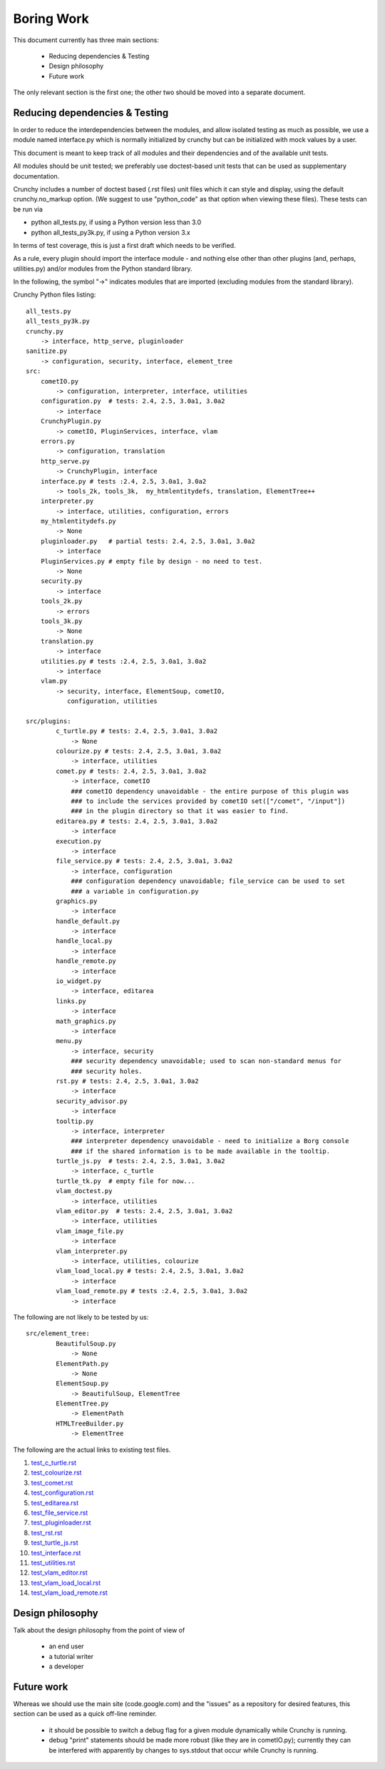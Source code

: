 Boring Work
===========

This document currently has three main sections:

 - Reducing dependencies & Testing
 - Design philosophy
 - Future work

The only relevant section is the first one; the other two should be moved into a
separate document.

Reducing dependencies & Testing
-------------------------------

In order to reduce the interdependencies between the modules, and allow isolated testing
as much as possible, we use a module named interface.py which is normally initialized by
crunchy but can be initialized with mock values by a user.

This document is meant to keep track of all modules and their dependencies and
of the available unit tests.

All modules should be unit tested; we preferably use doctest-based unit tests that can be
used as supplementary documentation.

Crunchy includes a number of doctest based (.rst files) unit files which it can style 
and display, using the default crunchy.no_markup option.  (We suggest to use "python_code"
as that option when viewing these files).  These tests can be run via

- python all_tests.py, if using a Python version less than 3.0
- python all_tests_py3k.py, if using a Python version 3.x

In terms of test coverage, this is just a first draft which needs to be verified.

As a rule, every plugin should import the interface module - and
nothing else other than other plugins (and, perhaps, utilities.py) and/or modules from the Python standard library. 

In the following, the symbol "->" indicates modules that are imported (excluding
modules from the standard library).

Crunchy Python files listing::

    all_tests.py
    all_tests_py3k.py
    crunchy.py
        -> interface, http_serve, pluginloader
    sanitize.py
        -> configuration, security, interface, element_tree
    src:
        cometIO.py
            -> configuration, interpreter, interface, utilities
        configuration.py  # tests: 2.4, 2.5, 3.0a1, 3.0a2
            -> interface
        CrunchyPlugin.py
            -> cometIO, PluginServices, interface, vlam
        errors.py
            -> configuration, translation
        http_serve.py
            -> CrunchyPlugin, interface
        interface.py # tests :2.4, 2.5, 3.0a1, 3.0a2
            -> tools_2k, tools_3k,  my_htmlentitydefs, translation, ElementTree++
        interpreter.py
            -> interface, utilities, configuration, errors
        my_htmlentitydefs.py
            -> None
        pluginloader.py   # partial tests: 2.4, 2.5, 3.0a1, 3.0a2
            -> interface
        PluginServices.py # empty file by design - no need to test.
            -> None
        security.py
            -> interface
        tools_2k.py
            -> errors
        tools_3k.py
            -> None
        translation.py
            -> interface
        utilities.py # tests :2.4, 2.5, 3.0a1, 3.0a2
            -> interface
        vlam.py
            -> security, interface, ElementSoup, cometIO, 
               configuration, utilities
               
    src/plugins:
            c_turtle.py # tests: 2.4, 2.5, 3.0a1, 3.0a2
                -> None
            colourize.py # tests: 2.4, 2.5, 3.0a1, 3.0a2
                -> interface, utilities
            comet.py # tests: 2.4, 2.5, 3.0a1, 3.0a2
                -> interface, cometIO
                ### cometIO dependency unavoidable - the entire purpose of this plugin was
                ### to include the services provided by cometIO set(["/comet", "/input"])
                ### in the plugin directory so that it was easier to find.
            editarea.py # tests: 2.4, 2.5, 3.0a1, 3.0a2
                -> interface
            execution.py
                -> interface
            file_service.py # tests: 2.4, 2.5, 3.0a1, 3.0a2
                -> interface, configuration
                ### configuration dependency unavoidable; file_service can be used to set
                ### a variable in configuration.py
            graphics.py
                -> interface
            handle_default.py
                -> interface
            handle_local.py
                -> interface
            handle_remote.py
                -> interface
            io_widget.py
                -> interface, editarea
            links.py
                -> interface
            math_graphics.py
                -> interface
            menu.py
                -> interface, security
                ### security dependency unavoidable; used to scan non-standard menus for
                ### security holes.
            rst.py # tests: 2.4, 2.5, 3.0a1, 3.0a2
                -> interface
            security_advisor.py
                -> interface
            tooltip.py
                -> interface, interpreter
                ### interpreter dependency unavoidable - need to initialize a Borg console
                ### if the shared information is to be made available in the tooltip.
            turtle_js.py  # tests: 2.4, 2.5, 3.0a1, 3.0a2
                -> interface, c_turtle
            turtle_tk.py  # empty file for now...
            vlam_doctest.py
                -> interface, utilities
            vlam_editor.py  # tests: 2.4, 2.5, 3.0a1, 3.0a2
                -> interface, utilities
            vlam_image_file.py
                -> interface
            vlam_interpreter.py
                -> interface, utilities, colourize
            vlam_load_local.py # tests: 2.4, 2.5, 3.0a1, 3.0a2
                -> interface
            vlam_load_remote.py # tests :2.4, 2.5, 3.0a1, 3.0a2
                -> interface

The following are not likely to be tested by us::
            
    src/element_tree:
            BeautifulSoup.py
                -> None
            ElementPath.py
                -> None
            ElementSoup.py
                -> BeautifulSoup, ElementTree
            ElementTree.py
                -> ElementPath
            HTMLTreeBuilder.py
                -> ElementTree


The following are the actual links to existing test files.

#. test_c_turtle.rst_
#. test_colourize.rst_
#. test_comet.rst_
#. test_configuration.rst_
#. test_editarea.rst_
#. test_file_service.rst_
#. test_pluginloader.rst_
#. test_rst.rst_
#. test_turtle_js.rst_
#. test_interface.rst_
#. test_utilities.rst_
#. test_vlam_editor.rst_
#. test_vlam_load_local.rst_
#. test_vlam_load_remote.rst_

.. _test_c_turtle.rst: test_c_turtle.rst
.. _test_colourize.rst: test_colourize.rst
.. _test_comet.rst: test_comet.rst
.. _test_configuration.rst: test_configuration.rst
.. _test_editarea.rst: test_editarea.rst
.. _test_file_service.rst: test_file_service.rst
.. _test_pluginloader.rst: test_pluginloader.rst
.. _test_turtle_js.rst: test_turtle_js.rst
.. _test_interface.rst: test_interface.rst
.. _test_rst.rst: test_rst.rst
.. _test_utilities.rst: test_utilities.rst
.. _test_vlam_editor.rst: test_vlam_editor.rst
.. _test_vlam_load_local.rst: test_vlam_load_local.rst
.. _test_vlam_load_remote.rst: test_vlam_load_remote.rst

Design philosophy
-----------------

Talk about the design philosophy from the point of view of 

 - an end user
 - a tutorial writer
 - a developer
 

Future work
-----------

Whereas we should use the main site (code.google.com) and the "issues" as a repository for
desired features, this section can be used as a quick off-line reminder.

  - it should be possible to switch a debug flag for a given module dynamically while Crunchy
    is running.
  - debug "print" statements should be made more robust (like they are in cometIO.py); currently
    they can be interfered with apparently by changes to sys.stdout that occur while Crunchy
    is running.